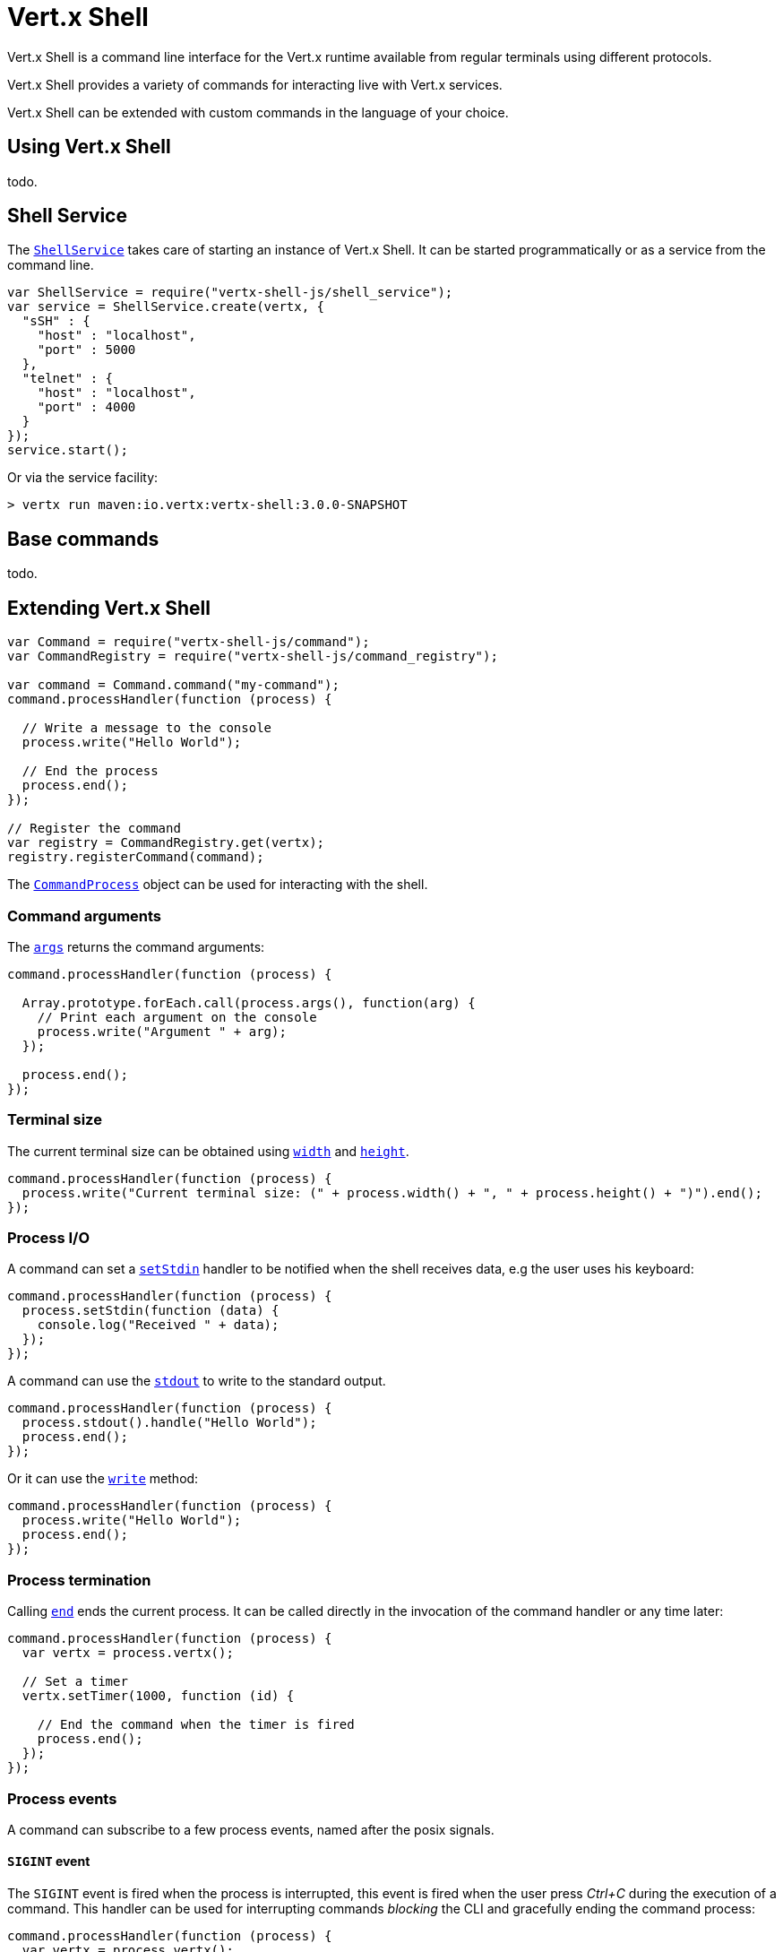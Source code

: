 = Vert.x Shell

Vert.x Shell is a command line interface for the Vert.x runtime available from regular
terminals using different protocols.

Vert.x Shell provides a variety of commands for interacting live with Vert.x services.

Vert.x Shell can be extended with custom commands in the language of your choice.

== Using Vert.x Shell

todo.

== Shell Service

The `link:jsdoc/shell_service-ShellService.html[ShellService]` takes care of starting an instance of Vert.x Shell. It can be started
programmatically or as a service from the command line.

[source,js]
----
var ShellService = require("vertx-shell-js/shell_service");
var service = ShellService.create(vertx, {
  "sSH" : {
    "host" : "localhost",
    "port" : 5000
  },
  "telnet" : {
    "host" : "localhost",
    "port" : 4000
  }
});
service.start();

----

Or via the service facility:

[source]
----
> vertx run maven:io.vertx:vertx-shell:3.0.0-SNAPSHOT
----

== Base commands

todo.

== Extending Vert.x Shell

[source,js]
----
var Command = require("vertx-shell-js/command");
var CommandRegistry = require("vertx-shell-js/command_registry");

var command = Command.command("my-command");
command.processHandler(function (process) {

  // Write a message to the console
  process.write("Hello World");

  // End the process
  process.end();
});

// Register the command
var registry = CommandRegistry.get(vertx);
registry.registerCommand(command);

----

The `link:jsdoc/command_process-CommandProcess.html[CommandProcess]` object can be used for interacting with the shell.

=== Command arguments

The `link:jsdoc/command_process-CommandProcess.html#args[args]` returns the command arguments:

[source,js]
----
command.processHandler(function (process) {

  Array.prototype.forEach.call(process.args(), function(arg) {
    // Print each argument on the console
    process.write("Argument " + arg);
  });

  process.end();
});

----

=== Terminal size

The current terminal size can be obtained using `link:jsdoc/command_process-CommandProcess.html#width[width]` and
`link:jsdoc/command_process-CommandProcess.html#height[height]`.

[source,js]
----
command.processHandler(function (process) {
  process.write("Current terminal size: (" + process.width() + ", " + process.height() + ")").end();
});

----

=== Process I/O

A command can set a `link:jsdoc/command_process-CommandProcess.html#setStdin[setStdin]` handler
to be notified when the shell receives data, e.g the user uses his keyboard:

[source,js]
----
command.processHandler(function (process) {
  process.setStdin(function (data) {
    console.log("Received " + data);
  });
});

----

A command can use the `link:jsdoc/command_process-CommandProcess.html#stdout[stdout]` to write to the standard output.

[source,js]
----
command.processHandler(function (process) {
  process.stdout().handle("Hello World");
  process.end();
});

----

Or it can use the `link:jsdoc/command_process-CommandProcess.html#write[write]` method:

[source,js]
----
command.processHandler(function (process) {
  process.write("Hello World");
  process.end();
});

----

=== Process termination

Calling `link:jsdoc/command_process-CommandProcess.html#end[end]` ends the current process. It can be called directly
in the invocation of the command handler or any time later:

[source,js]
----
command.processHandler(function (process) {
  var vertx = process.vertx();

  // Set a timer
  vertx.setTimer(1000, function (id) {

    // End the command when the timer is fired
    process.end();
  });
});

----

=== Process events

A command can subscribe to a few process events, named after the posix signals.

==== `SIGINT` event

The `SIGINT` event is fired when the process is interrupted, this event is fired when the user press
_Ctrl+C_ during the execution of a command. This handler can be used for interrupting commands _blocking_ the CLI and
gracefully ending the command process:

[source,js]
----
command.processHandler(function (process) {
  var vertx = process.vertx();

  // Every second print a message on the console
  var periodicId = vertx.setPeriodic(1000, function (id) {
    process.write("tick\n");
  });

  // When user press Ctrl+C: cancel the timer and end the process
  process.eventHandler("SIGINT", function (event) {
    vertx.cancelTimer(periodicId);
    process.end();
  });
});

----

When no `SIGINT` handler is registered, pressing _Ctrl+C_ will have no effect on the current process and the event
will be delayed and will likely be handled by the shell, like printing a new line on the console.

==== `SIGTSTP`/`SIGCONT` events

The `SIGSTP` event is fired when the process is running and the user press _Ctrl+Z_: the command
is _suspended_:

- the command can receive the `SIGSTP` event when it has registered an handler for this event
- the command will not receive anymore data from the standard input
- the shell prompt the user for input

The `SIGCONT` event is fired when the process is resumed, usually when the user types _fg_:

- the command can receive the `SIGCONT` event when it has registered an handler for this event
- the command will receive anymore data from the standard input when it has registered an stdin handler

[source,js]
----
command.processHandler(function (process) {

  // Command is suspended
  process.eventHandler("SIGTSTP", function (event) {
    console.log("Suspended");
  });

  // Command is resumed
  process.eventHandler("SIGCONT", function (event) {
    console.log("Resumed");
  });
});

----

==== `SIGWINCH` event

The `SIGWINCH` event is fired when the size of the terminal changes, the new terminal size can be obtained
with `link:jsdoc/command_process-CommandProcess.html#width[width]` and `link:jsdoc/command_process-CommandProcess.html#height[height]`.